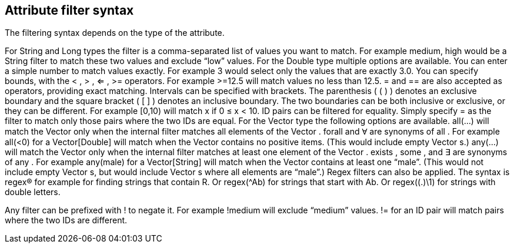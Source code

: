 ## Attribute filter syntax

The filtering syntax depends on the type of the attribute.

For  String  and  Long  types the filter is a comma-separated list of values you want to match. For example  medium, high  would be a String filter to match these two values and exclude “low” values.
For the  Double  type multiple options are available.
You can enter a simple number to match values exactly.
For example  3  would select only the values that are exactly 3.0.
You can specify bounds, with the  < ,  > ,  <= ,  >=  operators.
For example  >=12.5  will match values no less than 12.5.
 =  and  ==  are also accepted as operators, providing exact matching.
Intervals can be specified with brackets. The parenthesis ( ( ) ) denotes an exclusive boundary and the square bracket ( [ ] ) denotes an inclusive boundary. The two boundaries can be both inclusive or exclusive, or they can be different.
For example  [0,10)  will match x if 0 ≤ x < 10.
ID pairs can be filtered for equality. Simply specify  =  as the filter to match only those pairs where the two IDs are equal.
For the  Vector  type the following options are available.
 all(...)  will match the  Vector  only when the internal filter matches all elements of the  Vector .  forall  and  Ɐ  are synonyms of  all .
For example  all(<0)  for a  Vector[Double]  will match when the  Vector  contains no positive items. (This would include empty  Vector s.)
 any(...)  will match the  Vector  only when the internal filter matches at least one element of the  Vector .  exists ,  some , and  ∃  are synonyms of  any .
For example  any(male)  for a  Vector[String]  will match when the  Vector  contains at least one “male”. (This would not include empty  Vector s, but would include  Vector s where all elements are “male”.)
Regex filters can also be applied. The syntax is regex(R) for example for finding strings that contain R. Or regex(^Ab) for strings that start with Ab. Or regex((.)\1) for strings with double letters.

Any filter can be prefixed with  !  to negate it. For example  !medium  will exclude
“medium” values.  !=  for an ID pair will match pairs where the two IDs are different.